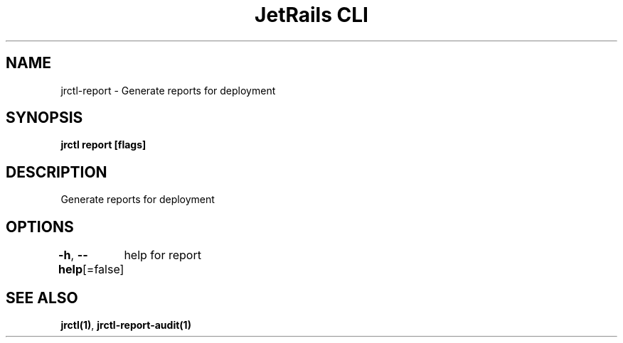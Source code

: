 .nh
.TH "JetRails CLI" "1" "May 2025" "Copyright 2025 ADF, Inc. All Rights Reserved " ""

.SH NAME
.PP
jrctl\-report \- Generate reports for deployment


.SH SYNOPSIS
.PP
\fBjrctl report [flags]\fP


.SH DESCRIPTION
.PP
Generate reports for deployment


.SH OPTIONS
.PP
\fB\-h\fP, \fB\-\-help\fP[=false]
	help for report


.SH SEE ALSO
.PP
\fBjrctl(1)\fP, \fBjrctl\-report\-audit(1)\fP
